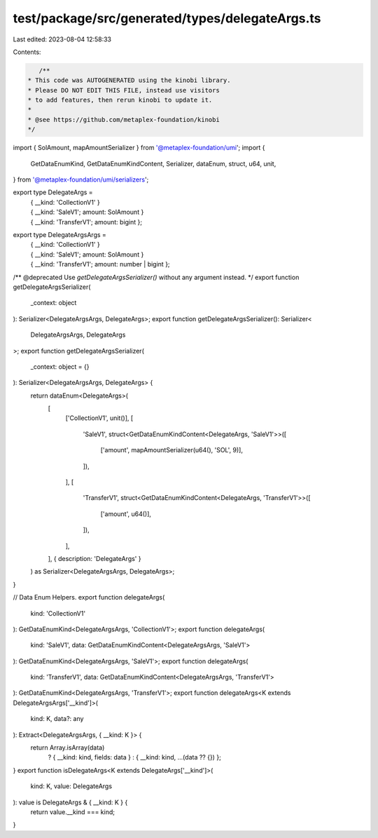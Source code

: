 test/package/src/generated/types/delegateArgs.ts
================================================

Last edited: 2023-08-04 12:58:33

Contents:

.. code-block:: ts

    /**
 * This code was AUTOGENERATED using the kinobi library.
 * Please DO NOT EDIT THIS FILE, instead use visitors
 * to add features, then rerun kinobi to update it.
 *
 * @see https://github.com/metaplex-foundation/kinobi
 */

import { SolAmount, mapAmountSerializer } from '@metaplex-foundation/umi';
import {
  GetDataEnumKind,
  GetDataEnumKindContent,
  Serializer,
  dataEnum,
  struct,
  u64,
  unit,
} from '@metaplex-foundation/umi/serializers';

export type DelegateArgs =
  | { __kind: 'CollectionV1' }
  | { __kind: 'SaleV1'; amount: SolAmount }
  | { __kind: 'TransferV1'; amount: bigint };

export type DelegateArgsArgs =
  | { __kind: 'CollectionV1' }
  | { __kind: 'SaleV1'; amount: SolAmount }
  | { __kind: 'TransferV1'; amount: number | bigint };

/** @deprecated Use `getDelegateArgsSerializer()` without any argument instead. */
export function getDelegateArgsSerializer(
  _context: object
): Serializer<DelegateArgsArgs, DelegateArgs>;
export function getDelegateArgsSerializer(): Serializer<
  DelegateArgsArgs,
  DelegateArgs
>;
export function getDelegateArgsSerializer(
  _context: object = {}
): Serializer<DelegateArgsArgs, DelegateArgs> {
  return dataEnum<DelegateArgs>(
    [
      ['CollectionV1', unit()],
      [
        'SaleV1',
        struct<GetDataEnumKindContent<DelegateArgs, 'SaleV1'>>([
          ['amount', mapAmountSerializer(u64(), 'SOL', 9)],
        ]),
      ],
      [
        'TransferV1',
        struct<GetDataEnumKindContent<DelegateArgs, 'TransferV1'>>([
          ['amount', u64()],
        ]),
      ],
    ],
    { description: 'DelegateArgs' }
  ) as Serializer<DelegateArgsArgs, DelegateArgs>;
}

// Data Enum Helpers.
export function delegateArgs(
  kind: 'CollectionV1'
): GetDataEnumKind<DelegateArgsArgs, 'CollectionV1'>;
export function delegateArgs(
  kind: 'SaleV1',
  data: GetDataEnumKindContent<DelegateArgsArgs, 'SaleV1'>
): GetDataEnumKind<DelegateArgsArgs, 'SaleV1'>;
export function delegateArgs(
  kind: 'TransferV1',
  data: GetDataEnumKindContent<DelegateArgsArgs, 'TransferV1'>
): GetDataEnumKind<DelegateArgsArgs, 'TransferV1'>;
export function delegateArgs<K extends DelegateArgsArgs['__kind']>(
  kind: K,
  data?: any
): Extract<DelegateArgsArgs, { __kind: K }> {
  return Array.isArray(data)
    ? { __kind: kind, fields: data }
    : { __kind: kind, ...(data ?? {}) };
}
export function isDelegateArgs<K extends DelegateArgs['__kind']>(
  kind: K,
  value: DelegateArgs
): value is DelegateArgs & { __kind: K } {
  return value.__kind === kind;
}



